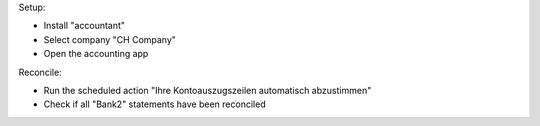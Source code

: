 Setup:

- Install "accountant"
- Select company "CH Company"
- Open the accounting app

Reconcile:

- Run the scheduled action "Ihre Kontoauszugszeilen automatisch abzustimmen"
- Check if all "Bank2" statements have been reconciled